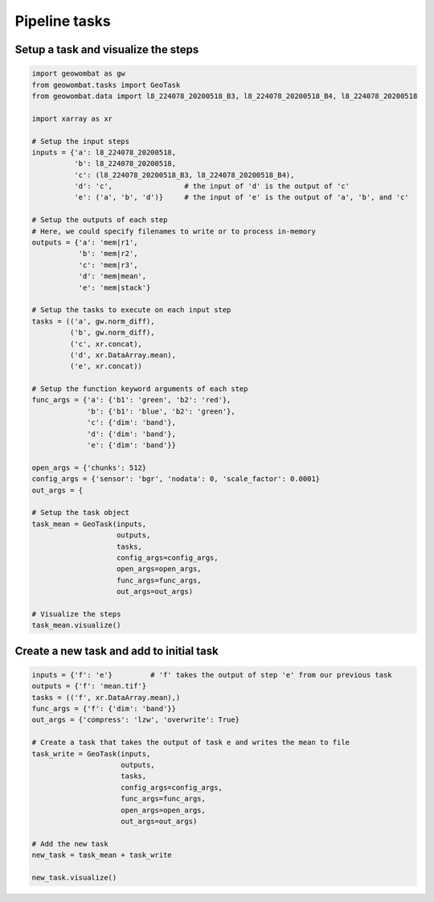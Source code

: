 .. _tasks:

Pipeline tasks
==============

Setup a task and visualize the steps
------------------------------------

.. code:: python

    import geowombat as gw
    from geowombat.tasks import GeoTask
    from geowombat.data import l8_224078_20200518_B3, l8_224078_20200518_B4, l8_224078_20200518

    import xarray as xr

    # Setup the input steps
    inputs = {'a': l8_224078_20200518,
              'b': l8_224078_20200518,
              'c': (l8_224078_20200518_B3, l8_224078_20200518_B4),
              'd': 'c',                 # the input of 'd' is the output of 'c'
              'e': ('a', 'b', 'd')}     # the input of 'e' is the output of 'a', 'b', and 'c'

    # Setup the outputs of each step
    # Here, we could specify filenames to write or to process in-memory
    outputs = {'a': 'mem|r1',
               'b': 'mem|r2',
               'c': 'mem|r3',
               'd': 'mem|mean',
               'e': 'mem|stack'}

    # Setup the tasks to execute on each input step
    tasks = (('a', gw.norm_diff),
             ('b', gw.norm_diff),
             ('c', xr.concat),
             ('d', xr.DataArray.mean),
             ('e', xr.concat))

    # Setup the function keyword arguments of each step
    func_args = {'a': {'b1': 'green', 'b2': 'red'},
                 'b': {'b1': 'blue', 'b2': 'green'},
                 'c': {'dim': 'band'},
                 'd': {'dim': 'band'},
                 'e': {'dim': 'band'}}

    open_args = {'chunks': 512}
    config_args = {'sensor': 'bgr', 'nodata': 0, 'scale_factor': 0.0001}
    out_args = {

    # Setup the task object
    task_mean = GeoTask(inputs,
                        outputs,
                        tasks,
                        config_args=config_args,
                        open_args=open_args,
                        func_args=func_args,
                        out_args=out_args)

    # Visualize the steps
    task_mean.visualize()

.. image:: _static/task_mean.png

Create a new task and add to initial task
-----------------------------------------

.. code:: python

    inputs = {'f': 'e'}         # 'f' takes the output of step 'e' from our previous task
    outputs = {'f': 'mean.tif'}
    tasks = (('f', xr.DataArray.mean),)
    func_args = {'f': {'dim': 'band'}}
    out_args = {'compress': 'lzw', 'overwrite': True}

    # Create a task that takes the output of task e and writes the mean to file
    task_write = GeoTask(inputs,
                         outputs,
                         tasks,
                         config_args=config_args,
                         func_args=func_args,
                         open_args=open_args,
                         out_args=out_args)

    # Add the new task
    new_task = task_mean + task_write

    new_task.visualize()

.. image:: _static/task_write.png

